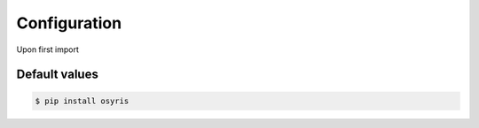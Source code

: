 .. _configuration:

Configuration
=============

Upon first import

Default values
--------------

.. code-block:: sh

   $ pip install osyris

